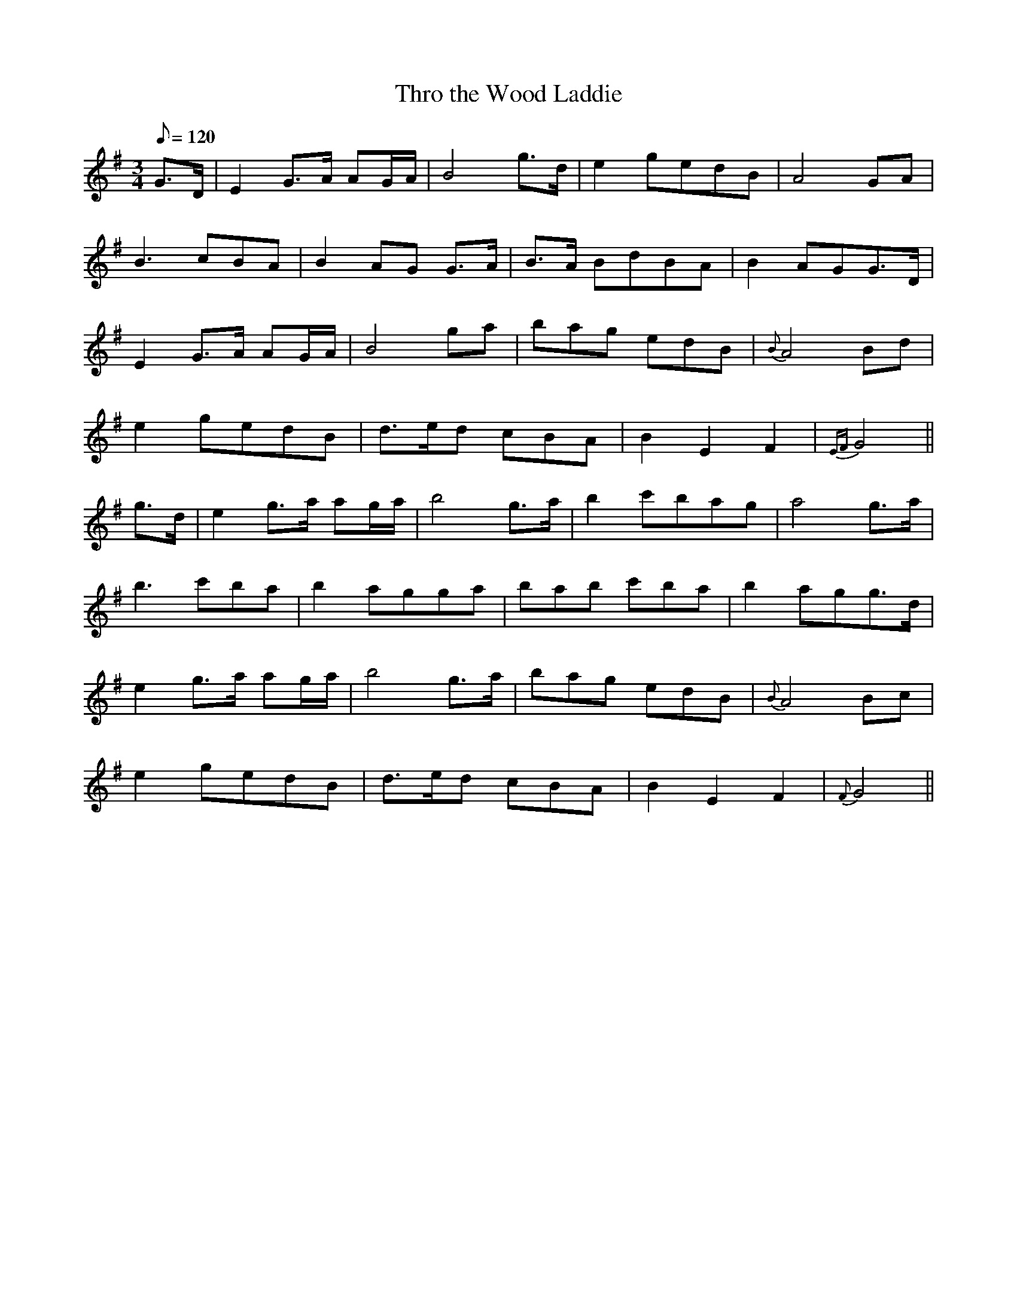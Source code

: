 X:113
T: Thro the Wood Laddie
N: O'Farrell's Pocket Companion v.2 (Sky ed. p.62)
N: "Scotch"
M: 3/4
L: 1/8
Q: 120 % "slow"
K: G
G>D|E2 G>A AG/A/|B4 g>d|e2 gedB|A4 GA|
B3 cBA|B2 AG G>A|B>A BdBA|B2 AGG>D|
E2 G>A AG/A/|B4 ga|bag edB|{B}A4 Bd|
e2 gedB |d>ed cBA|B2 E2 F2|{EF} G4 ||
g>d|e2 g>a ag/a/| b4 g>a|b2 c'bag|a4 g>a|
b3 c'ba|b2 agga|bab c'ba|b2 agg>d|
e2 g>a ag/a/|b4 g>a|bag edB|{B}A4 Bc|
e2 gedB|d>ed cBA|B2 E2 F2 |{F} G4||
